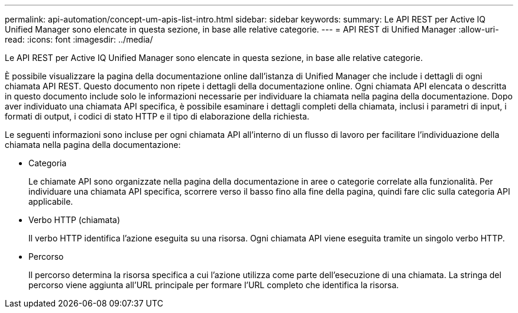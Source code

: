 ---
permalink: api-automation/concept-um-apis-list-intro.html 
sidebar: sidebar 
keywords:  
summary: Le API REST per Active IQ Unified Manager sono elencate in questa sezione, in base alle relative categorie. 
---
= API REST di Unified Manager
:allow-uri-read: 
:icons: font
:imagesdir: ../media/


[role="lead"]
Le API REST per Active IQ Unified Manager sono elencate in questa sezione, in base alle relative categorie.

È possibile visualizzare la pagina della documentazione online dall'istanza di Unified Manager che include i dettagli di ogni chiamata API REST. Questo documento non ripete i dettagli della documentazione online. Ogni chiamata API elencata o descritta in questo documento include solo le informazioni necessarie per individuare la chiamata nella pagina della documentazione. Dopo aver individuato una chiamata API specifica, è possibile esaminare i dettagli completi della chiamata, inclusi i parametri di input, i formati di output, i codici di stato HTTP e il tipo di elaborazione della richiesta.

Le seguenti informazioni sono incluse per ogni chiamata API all'interno di un flusso di lavoro per facilitare l'individuazione della chiamata nella pagina della documentazione:

* Categoria
+
Le chiamate API sono organizzate nella pagina della documentazione in aree o categorie correlate alla funzionalità. Per individuare una chiamata API specifica, scorrere verso il basso fino alla fine della pagina, quindi fare clic sulla categoria API applicabile.

* Verbo HTTP (chiamata)
+
Il verbo HTTP identifica l'azione eseguita su una risorsa. Ogni chiamata API viene eseguita tramite un singolo verbo HTTP.

* Percorso
+
Il percorso determina la risorsa specifica a cui l'azione utilizza come parte dell'esecuzione di una chiamata. La stringa del percorso viene aggiunta all'URL principale per formare l'URL completo che identifica la risorsa.


